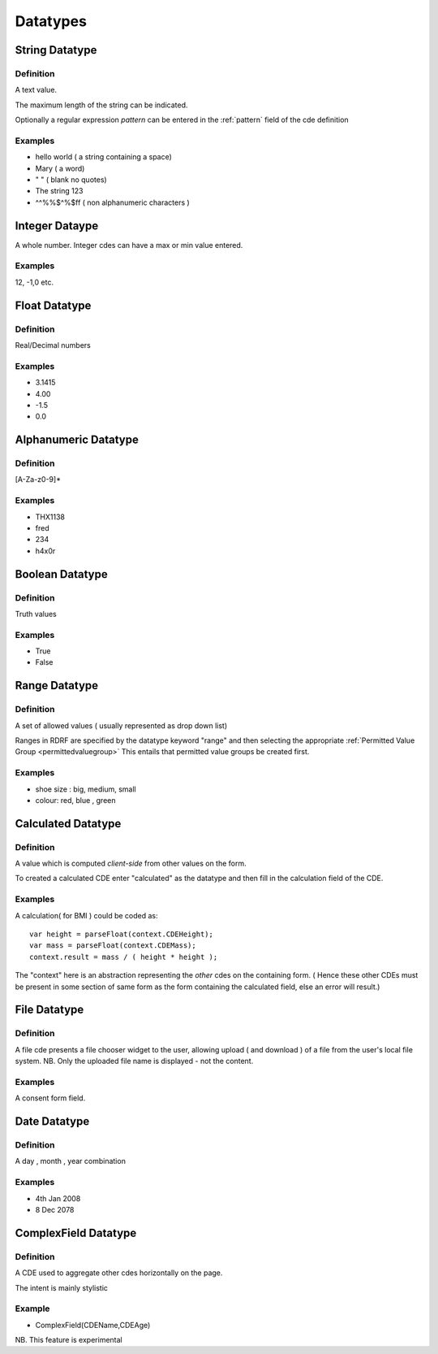 Datatypes
=========


.. _datatypestring:
String Datatype
---------------

Definition
^^^^^^^^^^
A text value.

The maximum length of the string can be indicated.

Optionally a regular expression *pattern* can be entered in the :ref:`pattern` field of the cde definition

Examples
^^^^^^^^

* hello world ( a string containing a space)
* Mary ( a word)
* " "  ( blank no quotes)
* The string 123 
* ^^%%$^%$ff  ( non alphanumeric characters )

.. _datatypeinteger:
Integer Dataype
---------------

A whole number. Integer cdes can have a max or min value entered.

Examples
^^^^^^^^

12, -1,0 etc.


.. _datatypefloat:
Float Datatype
--------------

Definition
^^^^^^^^^^

Real/Decimal numbers

Examples
^^^^^^^^

* 3.1415
* 4.00
* -1.5
* 0.0


.. _datatypealphanumeric:
Alphanumeric Datatype
---------------------

Definition
^^^^^^^^^^

[A-Za-z0-9]* 

Examples
^^^^^^^^
* THX1138
* fred
* 234
* h4x0r

.. _datatypeboolean:
Boolean Datatype
----------------

Definition
^^^^^^^^^^
Truth values

Examples
^^^^^^^^

* True
* False

.. _datatyperange:
Range Datatype
--------------

Definition
^^^^^^^^^^
A set of allowed values ( usually represented as drop down list)

Ranges in RDRF are specified by the datatype keyword "range" and then selecting the appropriate :ref:`Permitted Value Group <permittedvaluegroup>` This entails that permitted value groups be created first.

Examples
^^^^^^^^
* shoe size : big, medium, small
* colour:  red, blue , green


.. _datatypecalculated:
Calculated Datatype
-------------------

Definition
^^^^^^^^^^
A value which is computed *client-side* from other values on the form.

To created a calculated CDE enter "calculated" as the datatype and then fill in the calculation field of the CDE.

Examples
^^^^^^^^
A calculation( for BMI ) could be coded as::
   
   var height = parseFloat(context.CDEHeight);
   var mass = parseFloat(context.CDEMass); 
   context.result = mass / ( height * height );


The "context" here is an abstraction representing the *other* cdes on the containing form.
( Hence these other CDEs must be present in some section of same form as the form containing
the calculated field, else an error will result.)

.. _datatypefile:
File Datatype
-------------

Definition
^^^^^^^^^^

A file cde presents a file chooser widget to the user, allowing upload ( and download ) of a file from the user's 
local file system. NB. Only the uploaded file name is displayed - not the content.

Examples
^^^^^^^^

A consent form field.

.. _datatypedate:
Date Datatype
-------------

Definition
^^^^^^^^^^

A day , month , year combination

Examples
^^^^^^^^

* 4th Jan 2008
* 8 Dec 2078

.. _datatypecomplexfield:
ComplexField Datatype
---------------------

Definition
^^^^^^^^^^

A CDE used to aggregate other cdes horizontally on the page.

The intent is mainly stylistic

Example
^^^^^^^

*  ComplexField(CDEName,CDEAge)

NB. This feature is experimental
